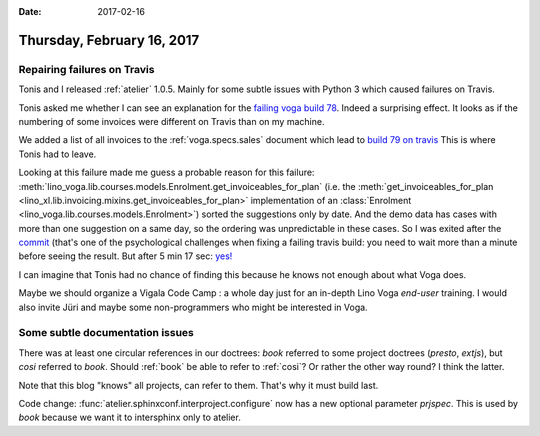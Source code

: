 :date: 2017-02-16

===========================
Thursday, February 16, 2017
===========================

Repairing failures on Travis
============================

Tonis and I released :ref:`atelier` 1.0.5. Mainly for some subtle
issues with Python 3 which caused failures on Travis.

Tonis asked me whether I can see an explanation for the `failing voga
build 78
<https://travis-ci.org/lino-framework/voga/builds/201405300>`__.
Indeed a surprising effect. It looks as if the numbering of some
invoices were different on Travis than on my machine.

We added a list of all invoices to the :ref:`voga.specs.sales`
document which lead to `build 79 on travis
<https://travis-ci.org/lino-framework/voga/builds/202331998>`_ This is
where Tonis had to leave.

Looking at this failure made me guess a probable reason for this
failure:
:meth:`lino_voga.lib.courses.models.Enrolment.get_invoiceables_for_plan`
(i.e. the :meth:`get_invoiceables_for_plan
<lino_xl.lib.invoicing.mixins.get_invoiceables_for_plan>`
implementation of an :class:`Enrolment
<lino_voga.lib.courses.models.Enrolment>`) sorted the suggestions only
by date. And the demo data has cases with more than one suggestion on
a same day, so the ordering was unpredictable in these cases.  So I
was exited after the `commit
<https://github.com/lino-framework/voga/commit/97782e8f054384a2231b629f1c6af9d96c5eb7f1>`__
(that's one of the psychological challenges when fixing a failing
travis build: you need to wait more than a minute before seeing the
result.  But after 5 min 17 sec: `yes!
<https://travis-ci.org/lino-framework/voga/builds/202353035>`__

I can imagine that Tonis had no chance of finding this because he
knows not enough about what Voga does.

Maybe we should organize a Vigala Code Camp : a whole day just for an
in-depth Lino Voga *end-user* training. I would also invite Jüri and
maybe some non-programmers who might be interested in Voga.


Some subtle documentation issues
======================================

There was at least one circular references in our doctrees: `book`
referred to some project doctrees (`presto`, `extjs`), but `cosi`
referred to `book`. Should :ref:`book` be able to refer to
:ref:`cosi`?  Or rather the other way round?  I think the latter.

Note that this blog "knows" all projects, can refer to them. That's
why it must build last.

Code change: :func:`atelier.sphinxconf.interproject.configure` now has
a new optional parameter `prjspec`. This is used by `book` because we
want it to intersphinx only to atelier.
